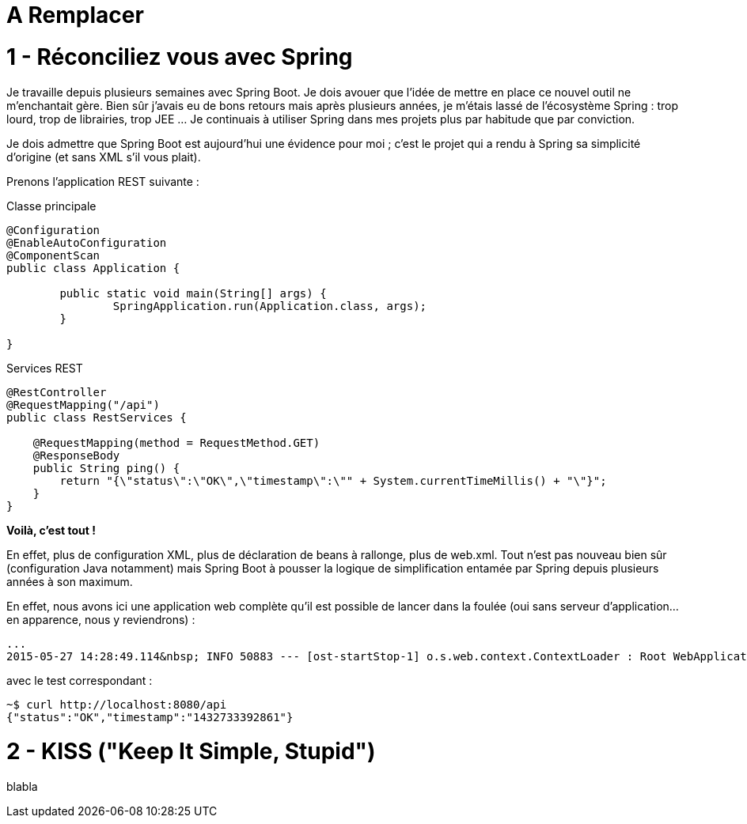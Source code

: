 = A Remplacer

1 - Réconciliez vous avec Spring
================================
Je travaille depuis plusieurs semaines avec Spring Boot. Je dois avouer que l'idée de mettre en place ce nouvel outil ne m'enchantait gère. Bien sûr j'avais eu de bons retours mais après plusieurs années, je m'étais lassé de l'écosystème Spring : trop lourd, trop de librairies, trop JEE ... Je continuais à utiliser Spring dans mes projets plus par habitude que par conviction.

Je dois admettre que Spring Boot est aujourd'hui une évidence pour moi ; c'est le projet qui a rendu à Spring sa simplicité d'origine (et sans XML s'il vous plait).

Prenons l'application REST suivante :

[source,java]
.Classe principale
----
@Configuration
@EnableAutoConfiguration
@ComponentScan
public class Application {
       
	public static void main(String[] args) {
        	SpringApplication.run(Application.class, args);
	}
     
}
----

[source,java]
.Services REST
----
@RestController
@RequestMapping("/api")
public class RestServices {

    @RequestMapping(method = RequestMethod.GET)
    @ResponseBody
    public String ping() {
    	return "{\"status\":\"OK\",\"timestamp\":\"" + System.currentTimeMillis() + "\"}";
    }
}
----

*Voilà, c'est tout !*

En effet, plus de configuration XML, plus de déclaration de beans à rallonge, plus de web.xml. Tout n'est pas nouveau bien sûr (configuration Java notamment) mais Spring Boot à pousser la logique de simplification entamée par Spring depuis plusieurs années à son maximum.

En effet, nous avons ici une application web complète qu'il est possible de lancer dans la foulée (oui sans serveur d'application...en apparence, nous y reviendrons) :

[source,bash]
----
...
2015-05-27 14:28:49.114&nbsp; INFO 50883 --- [ost-startStop-1] o.s.web.context.ContextLoader : Root WebApplicationContext: initialization completed in 2102 ms
----

avec le test correspondant :

[source,bash]
----
~$ curl http://localhost:8080/api
{"status":"OK","timestamp":"1432733392861"}
----
    
2 - KISS ("Keep It Simple, Stupid")
===================================
blabla